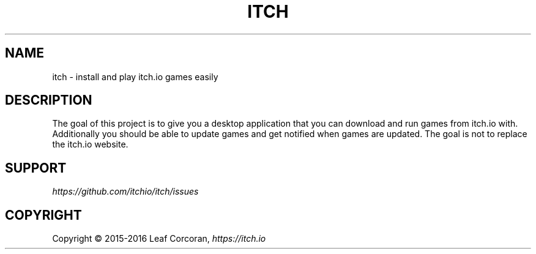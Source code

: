 .TH "ITCH" "6" "APRIL 2016"
.SH NAME
.PP
itch \- install and play itch.io games easily
.SH DESCRIPTION
.PP
The goal of this project is to give you a desktop application that you can
download and run games from itch.io with.
Additionally you should be able to update games and get notified when games are updated.
The goal is not to replace the itch.io website.
.SH SUPPORT
.I https://github.com/itchio/itch/issues
.SH COPYRIGHT
Copyright \(co 2015\-2016 Leaf Corcoran, \fIhttps://itch.io
